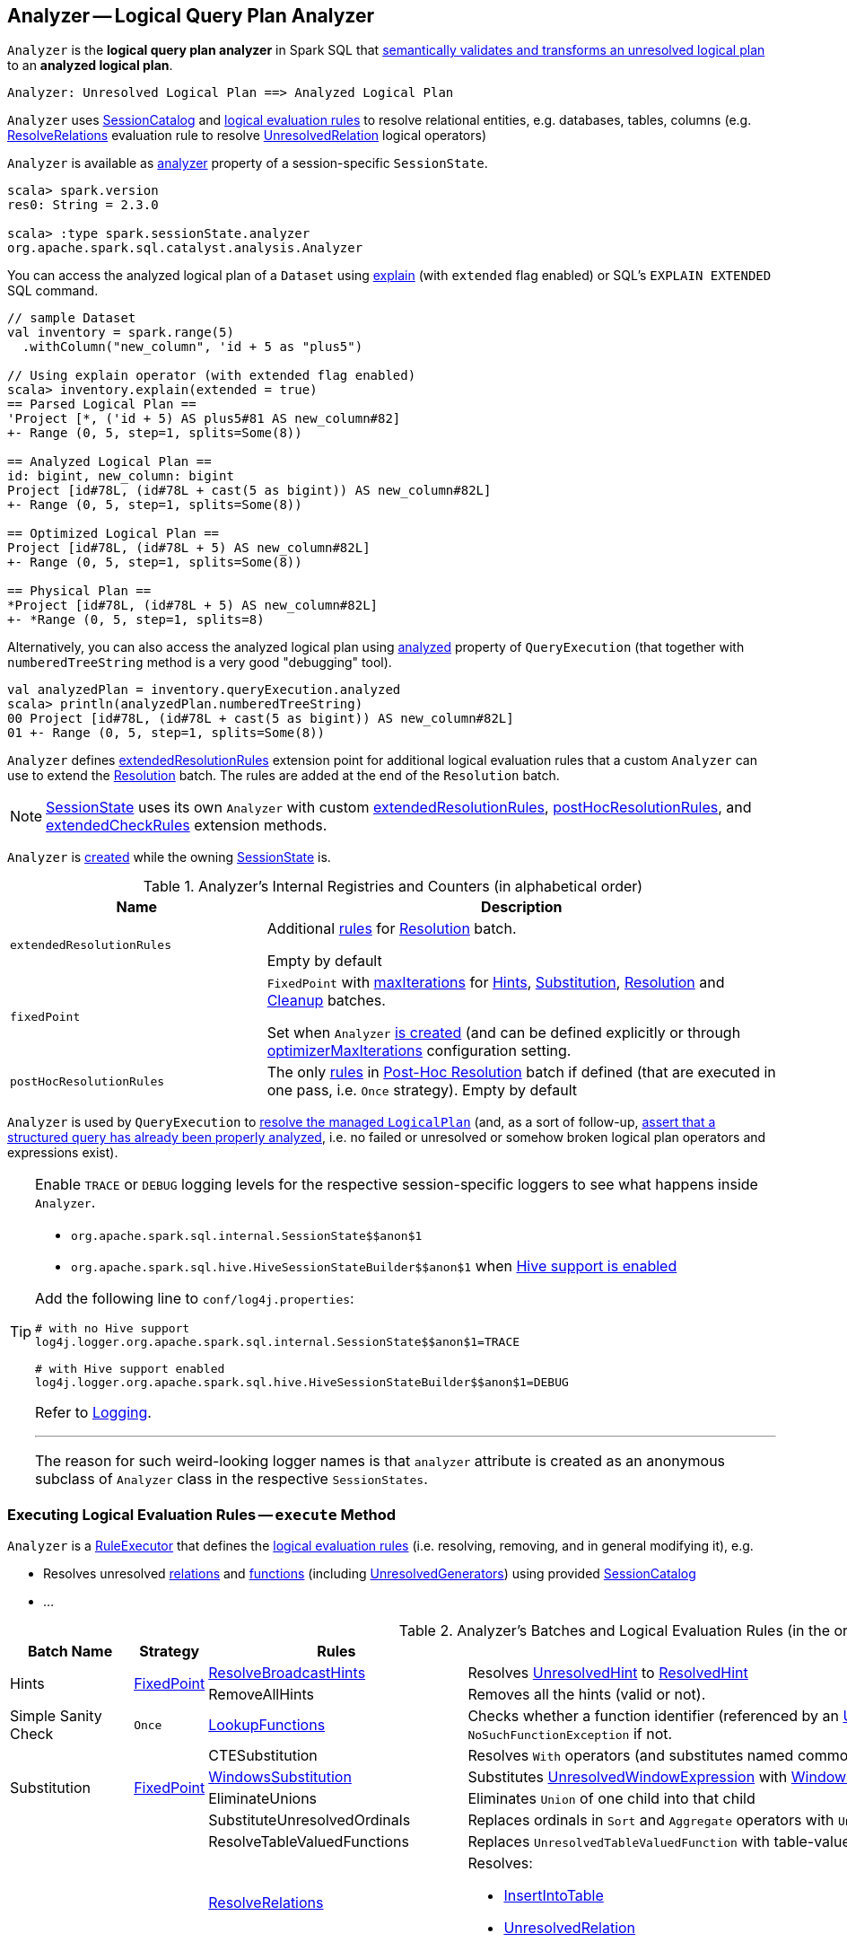 == [[Analyzer]] Analyzer -- Logical Query Plan Analyzer

`Analyzer` is the *logical query plan analyzer* in Spark SQL that <<execute, semantically validates and transforms an unresolved logical plan>> to an *analyzed logical plan*.

```
Analyzer: Unresolved Logical Plan ==> Analyzed Logical Plan
```

`Analyzer` uses <<catalog, SessionCatalog>> and <<batches, logical evaluation rules>> to resolve relational entities, e.g. databases, tables, columns (e.g. link:spark-sql-ResolveRelations.adoc[ResolveRelations] evaluation rule to resolve link:spark-sql-LogicalPlan-UnresolvedRelation.adoc[UnresolvedRelation] logical operators)

`Analyzer` is available as link:spark-sql-SessionState.adoc#analyzer[analyzer] property of a session-specific `SessionState`.

[source, scala]
----
scala> spark.version
res0: String = 2.3.0

scala> :type spark.sessionState.analyzer
org.apache.spark.sql.catalyst.analysis.Analyzer
----

You can access the analyzed logical plan of a `Dataset` using link:spark-sql-dataset-operators.adoc#explain[explain] (with `extended` flag enabled) or SQL's `EXPLAIN EXTENDED` SQL command.

[source, scala]
----
// sample Dataset
val inventory = spark.range(5)
  .withColumn("new_column", 'id + 5 as "plus5")

// Using explain operator (with extended flag enabled)
scala> inventory.explain(extended = true)
== Parsed Logical Plan ==
'Project [*, ('id + 5) AS plus5#81 AS new_column#82]
+- Range (0, 5, step=1, splits=Some(8))

== Analyzed Logical Plan ==
id: bigint, new_column: bigint
Project [id#78L, (id#78L + cast(5 as bigint)) AS new_column#82L]
+- Range (0, 5, step=1, splits=Some(8))

== Optimized Logical Plan ==
Project [id#78L, (id#78L + 5) AS new_column#82L]
+- Range (0, 5, step=1, splits=Some(8))

== Physical Plan ==
*Project [id#78L, (id#78L + 5) AS new_column#82L]
+- *Range (0, 5, step=1, splits=8)
----

Alternatively, you can also access the analyzed logical plan using link:spark-sql-QueryExecution.adoc#analyzed[analyzed] property of `QueryExecution` (that together with `numberedTreeString` method is a very good "debugging" tool).

[source, scala]
----
val analyzedPlan = inventory.queryExecution.analyzed
scala> println(analyzedPlan.numberedTreeString)
00 Project [id#78L, (id#78L + cast(5 as bigint)) AS new_column#82L]
01 +- Range (0, 5, step=1, splits=Some(8))
----

`Analyzer` defines <<extendedResolutionRules, extendedResolutionRules>> extension point for additional logical evaluation rules that a custom `Analyzer` can use to extend the <<Resolution, Resolution>> batch. The rules are added at the end of the `Resolution` batch.

NOTE: link:spark-sql-SessionState.adoc[SessionState] uses its own `Analyzer` with custom <<extendedResolutionRules, extendedResolutionRules>>, <<postHocResolutionRules, postHocResolutionRules>>, and <<extendedCheckRules, extendedCheckRules>> extension methods.

`Analyzer` is <<creating-instance, created>> while the owning link:spark-sql-SessionState.adoc#apply[SessionState] is.

[[internal-registries]]
.Analyzer's Internal Registries and Counters (in alphabetical order)
[cols="1,2",options="header",width="100%"]
|===
| Name
| Description

| [[extendedResolutionRules]] `extendedResolutionRules`
| Additional link:spark-sql-catalyst-Rule.adoc[rules] for <<Resolution, Resolution>> batch.

Empty by default

| [[fixedPoint]] `fixedPoint`
| `FixedPoint` with <<maxIterations, maxIterations>> for <<Hints, Hints>>, <<Substitution, Substitution>>, <<Resolution, Resolution>> and <<Cleanup, Cleanup>> batches.

Set when `Analyzer` <<creating-instance, is created>> (and can be defined explicitly or through link:spark-sql-CatalystConf.adoc#optimizerMaxIterations[optimizerMaxIterations] configuration setting.

| [[postHocResolutionRules]] `postHocResolutionRules`
| The only link:spark-sql-catalyst-Rule.adoc[rules] in <<Post-Hoc-Resolution, Post-Hoc Resolution>> batch if defined (that are executed in one pass, i.e. `Once` strategy). Empty by default
|===

`Analyzer` is used by `QueryExecution` to link:spark-sql-QueryExecution.adoc#analyzed[resolve the managed `LogicalPlan`] (and, as a sort of follow-up, link:spark-sql-QueryExecution.adoc#assertAnalyzed[assert that a structured query has already been properly analyzed], i.e. no failed or unresolved or somehow broken logical plan operators and expressions exist).

[[logging]]
[TIP]
====
Enable `TRACE` or `DEBUG` logging levels for the respective session-specific loggers to see what happens inside `Analyzer`.

* `pass:[org.apache.spark.sql.internal.SessionState$$anon$1]`

* `pass:[org.apache.spark.sql.hive.HiveSessionStateBuilder$$anon$1]` when link:spark-sql-SparkSession.adoc#enableHiveSupport[Hive support is enabled]

Add the following line to `conf/log4j.properties`:

```
# with no Hive support
log4j.logger.org.apache.spark.sql.internal.SessionState$$anon$1=TRACE

# with Hive support enabled
log4j.logger.org.apache.spark.sql.hive.HiveSessionStateBuilder$$anon$1=DEBUG
```

Refer to link:spark-logging.adoc[Logging].

---

The reason for such weird-looking logger names is that `analyzer` attribute is created as an anonymous subclass of `Analyzer` class in the respective `SessionStates`.
====

=== [[execute]] Executing Logical Evaluation Rules -- `execute` Method

`Analyzer` is a link:spark-sql-catalyst-RuleExecutor.adoc[RuleExecutor] that defines the <<batches, logical evaluation rules>> (i.e. resolving, removing, and in general modifying it), e.g.

* Resolves unresolved <<ResolveRelations, relations>> and <<ResolveFunctions, functions>> (including link:spark-sql-Expression-UnresolvedGenerator.adoc[UnresolvedGenerators]) using provided <<catalog, SessionCatalog>>
* ...

[[batches]]
.Analyzer's Batches and Logical Evaluation Rules (in the order of execution)
[cols="2,1,3,3",options="header",width="100%"]
|===
^.^| Batch Name
^.^| Strategy
| Rules
| Description

.2+^.^| [[Hints]] Hints
.2+^.^| <<fixedPoint, FixedPoint>>

| [[ResolveBroadcastHints]] link:spark-sql-ResolveBroadcastHints.adoc[ResolveBroadcastHints]
|

Resolves link:spark-sql-LogicalPlan-UnresolvedHint.adoc[UnresolvedHint] to link:spark-sql-LogicalPlan-ResolvedHint.adoc[ResolvedHint]

| RemoveAllHints
| Removes all the hints (valid or not).

^.^| [[Simple-Sanity-Check]] Simple Sanity Check
^.^| `Once`
| link:spark-sql-LookupFunctions.adoc[LookupFunctions]
| [[LookupFunctions]] Checks whether a function identifier (referenced by an link:spark-sql-Expression-UnresolvedFunction.adoc[UnresolvedFunction]) link:spark-sql-SessionCatalog.adoc#functionExists[exists in the function registry]. Throws a `NoSuchFunctionException` if not.

.4+^.^| [[Substitution]] Substitution
.4+^.^| <<fixedPoint, FixedPoint>>
| CTESubstitution
| Resolves `With` operators (and substitutes named common table expressions -- CTEs)

| [[WindowsSubstitution]] link:spark-sql-WindowsSubstitution.adoc[WindowsSubstitution]
| Substitutes link:spark-sql-Expression-WindowExpression.adoc#UnresolvedWindowExpression[UnresolvedWindowExpression] with link:spark-sql-Expression-WindowExpression.adoc[WindowExpression] for link:spark-sql-LogicalPlan-WithWindowDefinition.adoc[WithWindowDefinition] logical operators.

| EliminateUnions
| Eliminates `Union` of one child into that child

| SubstituteUnresolvedOrdinals
| Replaces ordinals in `Sort` and `Aggregate` operators with `UnresolvedOrdinal`

.26+^.^| [[Resolution]] Resolution
.26+^.^| <<fixedPoint, FixedPoint>>
| ResolveTableValuedFunctions
| Replaces `UnresolvedTableValuedFunction` with table-valued function.

| [[ResolveRelations]] link:spark-sql-ResolveRelations.adoc[ResolveRelations]
a| Resolves:

* link:spark-sql-LogicalPlan-InsertIntoTable.adoc[InsertIntoTable]
* link:spark-sql-LogicalPlan-UnresolvedRelation.adoc[UnresolvedRelation]

| [[ResolveReferences]] link:spark-sql-ResolveReferences.adoc[ResolveReferences]
a| Resolves:

* FIXME

| ResolveCreateNamedStruct
|
| ResolveDeserializer
|
| ResolveNewInstance
|
| ResolveUpCast
|

| [[ResolveGroupingAnalytics]] ResolveGroupingAnalytics
a|

Resolves grouping expressions up in a logical plan tree:

* `Cube`, `Rollup` and link:spark-sql-LogicalPlan-GroupingSets.adoc[GroupingSets] expressions
* `Filter` with `Grouping` or `GroupingID` expressions
* `Sort` with `Grouping` or `GroupingID` expressions

Expects that all children of a logical operator are already resolved (and given it belongs to a fixed-point batch it will likely happen at some iteration).

Fails analysis when `grouping__id` Hive function is used.

```
scala> sql("select grouping__id").queryExecution.analyzed
org.apache.spark.sql.AnalysisException: grouping__id is deprecated; use grouping_id() instead;
  at org.apache.spark.sql.catalyst.analysis.CheckAnalysis$class.failAnalysis(CheckAnalysis.scala:40)
  at org.apache.spark.sql.catalyst.analysis.Analyzer.failAnalysis(Analyzer.scala:91)
  at org.apache.spark.sql.catalyst.analysis.Analyzer$ResolveGroupingAnalytics$$anonfun$apply$6.applyOrElse(Analyzer.scala:451)
  at org.apache.spark.sql.catalyst.analysis.Analyzer$ResolveGroupingAnalytics$$anonfun$apply$6.applyOrElse(Analyzer.scala:448)
```

NOTE: `ResolveGroupingAnalytics` is only for grouping functions resolution while <<ResolveAggregateFunctions, ResolveAggregateFunctions>> is responsible for resolving the other aggregates.

| [[ResolvePivot]] ResolvePivot
| Resolves link:spark-sql-LogicalPlan-Pivot.adoc[Pivot] logical operator to `Project` with an link:spark-sql-LogicalPlan-Aggregate.adoc[Aggregate] unary logical operator (for supported data types in aggregates) or just a single `Aggregate`.

| ResolveOrdinalInOrderByAndGroupBy
|
| ResolveMissingReferences
|
| [[ExtractGenerator]] ExtractGenerator
|
| ResolveGenerate
|
| link:spark-sql-ResolveFunctions.adoc[ResolveFunctions]
a| [[ResolveFunctions]] Resolves functions using link:spark-sql-SessionCatalog.adoc#lookupFunction[SessionCatalog]:

* link:spark-sql-Expression-UnresolvedGenerator.adoc[UnresolvedGenerator] to a link:spark-sql-Expression-Generator.adoc[Generator]

* link:spark-sql-Expression-UnresolvedFunction.adoc[UnresolvedFunction] to a link:spark-sql-Expression-AggregateExpression.adoc[AggregateExpression] (with link:spark-sql-Expression-AggregateFunction.adoc[AggregateFunction]) or link:spark-sql-Expression-AggregateWindowFunction.adoc[AggregateWindowFunction]

If `Generator` is not found, `ResolveFunctions` reports the error:

[options="wrap"]
----
[name] is expected to be a generator. However, its class is [className], which is not a generator.
----

| [[ResolveAliases]] link:spark-sql-ResolveAliases.adoc[ResolveAliases]
a| Replaces `UnresolvedAlias` link:spark-sql-Expression.adoc[expressions] with concrete aliases:

* link:spark-sql-Expression-NamedExpression.adoc[NamedExpressions]
* `MultiAlias` (for `GeneratorOuter` and `Generator`)
* `Alias` (for `Cast` and `ExtractValue`)

| ResolveSubquery
|
| [[ResolveWindowOrder]] ResolveWindowOrder
|
| [[ResolveWindowFrame]] link:spark-sql-ResolveWindowFrame.adoc[ResolveWindowFrame]
| Resolves link:spark-sql-Expression-WindowExpression.adoc[WindowExpression] expressions

| ResolveNaturalAndUsingJoin
|

| [[ExtractWindowExpressions]] ExtractWindowExpressions
|

| [[GlobalAggregates]] GlobalAggregates
| Resolves (aka _replaces_) `Project` operators with link:spark-sql-Expression-AggregateExpression.adoc[AggregateExpression] that are not link:spark-sql-Expression-WindowExpression.adoc[WindowExpression] with `Aggregate` unary logical operators.

| [[ResolveAggregateFunctions]] ResolveAggregateFunctions
a| Resolves aggregate functions in `Filter` and `Sort` operators

NOTE: `ResolveAggregateFunctions` skips (i.e. does not resolve) grouping functions that are resolved by <<ResolveGroupingAnalytics, ResolveGroupingAnalytics>> rule.

| [[TimeWindowing]] TimeWindowing
a| Resolves link:spark-sql-Expression-TimeWindow.adoc[TimeWindow] expressions to `Filter` with link:spark-sql-LogicalPlan-Expand.adoc[Expand] logical operators.

NOTE: Multiple distinct time window expressions are not currently supported (and yield a `AnalysisException`)

| ResolveInlineTables
| Resolves `UnresolvedInlineTable` with `LocalRelation`

| TypeCoercion.typeCoercionRules
|
| <<extendedResolutionRules, extendedResolutionRules>>
|

^.^| [[Post-Hoc-Resolution]] Post-Hoc Resolution
^.^| `Once`
| <<postHocResolutionRules, postHocResolutionRules>>
|

^.^| View
^.^| `Once`
| AliasViewChild
|

^.^| Nondeterministic
^.^| `Once`
| PullOutNondeterministic
|

^.^| UDF
^.^| `Once`
| [[HandleNullInputsForUDF]] link:spark-sql-HandleNullInputsForUDF.adoc[HandleNullInputsForUDF]
|

^.^| FixNullability
^.^| `Once`
| FixNullability
|

^.^| ResolveTimeZone
^.^| `Once`
| ResolveTimeZone
| Replaces `TimeZoneAwareExpression` with no timezone with one with link:spark-sql-CatalystConf.adoc#sessionLocalTimeZone[session-local time zone].

^.^| [[Cleanup]] Cleanup
^.^| <<fixedPoint, FixedPoint>>
| CleanupAliases
|
|===

TIP: Consult the https://github.com/apache/spark/blob/master/sql/catalyst/src/main/scala/org/apache/spark/sql/catalyst/analysis/Analyzer.scala#L116-L167[sources of `Analyzer`] for the up-to-date list of the evaluation rules.

=== [[creating-instance]] Creating Analyzer Instance

`Analyzer` takes the following when created:

* [[catalog]] link:spark-sql-SessionCatalog.adoc[SessionCatalog]
* [[conf]] link:spark-sql-CatalystConf.adoc[CatalystConf]
* [[maxIterations]] Number of iterations before <<fixedPoint, FixedPoint>> rule batches have converged (i.e. <<Hints, Hints>>, <<Substitution, Substitution>>, <<Resolution, Resolution>> and <<Cleanup, Cleanup>>)

`Analyzer` initializes the <<internal-registries, internal registries and counters>>.

NOTE: `Analyzer` can also be created without specifying the <<maxIterations, maxIterations>> which is then configured using link:spark-sql-CatalystConf.adoc#optimizerMaxIterations[optimizerMaxIterations] configuration setting.

=== [[resolver]] `resolver` Method

[source, scala]
----
resolver: Resolver
----

`resolver` requests <<conf, CatalystConf>> for link:spark-sql-CatalystConf.adoc#resolver[Resolver].

NOTE: `Resolver` is a mere function of two `String` parameters that returns `true` if both refer to the same entity (i.e. for case insensitive equality).

=== [[resolveExpression]] `resolveExpression` Method

[source, scala]
----
resolveExpression(
  expr: Expression,
  plan: LogicalPlan,
  throws: Boolean = false): Expression
----

`resolveExpression`...FIXME

NOTE: `resolveExpression` is a `protected[sql]` method.

NOTE: `resolveExpression` is used when...FIXME
